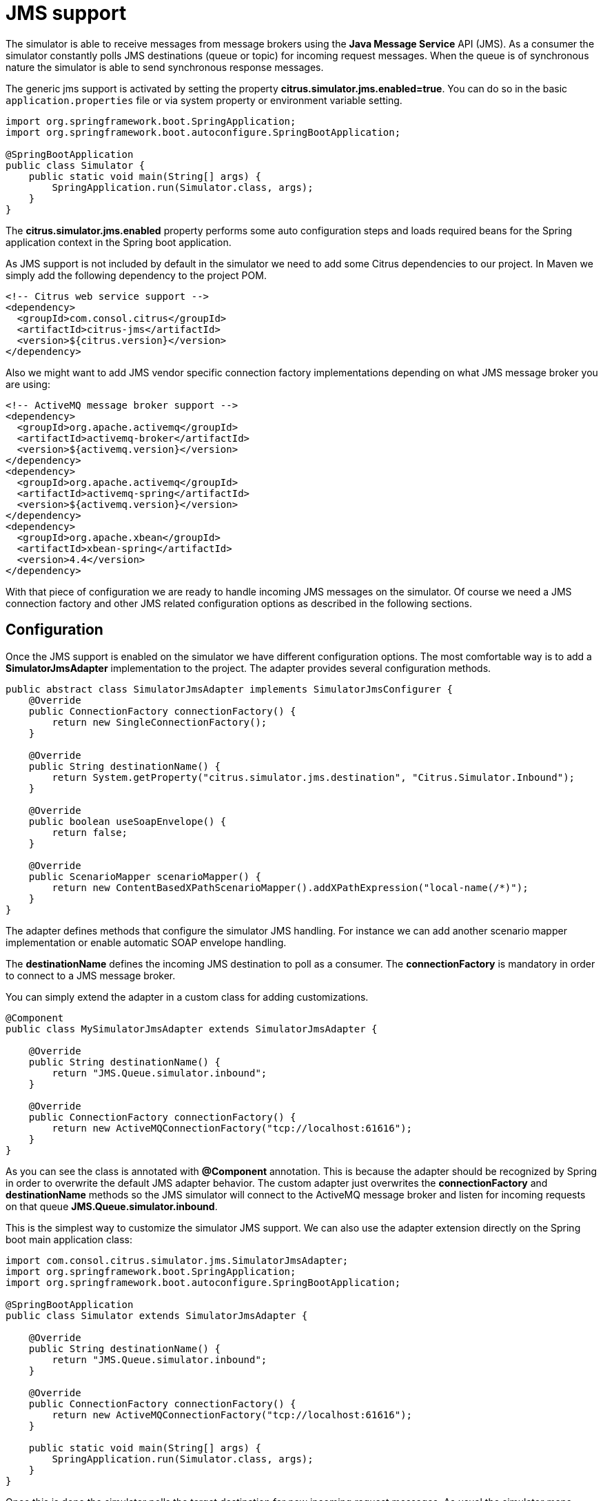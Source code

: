 [[jms]]
= JMS support

The simulator is able to receive messages from message brokers using the *Java Message Service* API (JMS). As a consumer the simulator constantly polls JMS destinations (queue or topic)
for incoming request messages. When the queue is of synchronous nature the simulator is able to send synchronous response messages.

The generic jms support is activated by setting the property *citrus.simulator.jms.enabled=true*. You can do so in the basic `application.properties`
file or via system property or environment variable setting.

[source,java]
----
import org.springframework.boot.SpringApplication;
import org.springframework.boot.autoconfigure.SpringBootApplication;

@SpringBootApplication
public class Simulator {
    public static void main(String[] args) {
        SpringApplication.run(Simulator.class, args);
    }
}
----

The *citrus.simulator.jms.enabled* property performs some auto configuration steps and loads required beans for the Spring application context
in the Spring boot application.

As JMS support is not included by default in the simulator we need to add some Citrus dependencies to our project. In Maven we simply add the following dependency to the project POM.

[source, xml]
----
<!-- Citrus web service support -->
<dependency>
  <groupId>com.consol.citrus</groupId>
  <artifactId>citrus-jms</artifactId>
  <version>${citrus.version}</version>
</dependency>
----

Also we might want to add JMS vendor specific connection factory implementations depending on what JMS message broker you are using:

[source, xml]
----
<!-- ActiveMQ message broker support -->
<dependency>
  <groupId>org.apache.activemq</groupId>
  <artifactId>activemq-broker</artifactId>
  <version>${activemq.version}</version>
</dependency>
<dependency>
  <groupId>org.apache.activemq</groupId>
  <artifactId>activemq-spring</artifactId>
  <version>${activemq.version}</version>
</dependency>
<dependency>
  <groupId>org.apache.xbean</groupId>
  <artifactId>xbean-spring</artifactId>
  <version>4.4</version>
</dependency>
----

With that piece of configuration we are ready to handle incoming JMS messages on the simulator. Of course we need a JMS connection factory and other JMS related
configuration options as described in the following sections.

[[jms-config]]
== Configuration

Once the JMS support is enabled on the simulator we have different configuration options. The most comfortable way is to
add a *SimulatorJmsAdapter* implementation to the project. The adapter provides several configuration methods.

[source,java]
----
public abstract class SimulatorJmsAdapter implements SimulatorJmsConfigurer {
    @Override
    public ConnectionFactory connectionFactory() {
        return new SingleConnectionFactory();
    }

    @Override
    public String destinationName() {
        return System.getProperty("citrus.simulator.jms.destination", "Citrus.Simulator.Inbound");
    }

    @Override
    public boolean useSoapEnvelope() {
        return false;
    }

    @Override
    public ScenarioMapper scenarioMapper() {
        return new ContentBasedXPathScenarioMapper().addXPathExpression("local-name(/*)");
    }
}
----

The adapter defines methods that configure the simulator JMS handling. For instance we can add another scenario mapper implementation or
enable automatic SOAP envelope handling.

The *destinationName* defines the incoming JMS destination to poll as a consumer. The *connectionFactory* is mandatory in order to connect to a JMS
message broker.

You can simply extend the adapter in a custom class for adding customizations.

[source,java]
----
@Component
public class MySimulatorJmsAdapter extends SimulatorJmsAdapter {

    @Override
    public String destinationName() {
        return "JMS.Queue.simulator.inbound";
    }

    @Override
    public ConnectionFactory connectionFactory() {
        return new ActiveMQConnectionFactory("tcp://localhost:61616");
    }
}
----

As you can see the class is annotated with *@Component* annotation. This is because the adapter should be recognized by Spring in order to overwrite the default
JMS adapter behavior. The custom adapter just overwrites the *connectionFactory* and *destinationName* methods so the JMS simulator will connect to the ActiveMQ message broker
and listen for incoming requests on that queue *JMS.Queue.simulator.inbound*.

This is the simplest way to customize the simulator JMS support. We can also use the adapter extension directly on the Spring boot main application class:

[source,java]
----
import com.consol.citrus.simulator.jms.SimulatorJmsAdapter;
import org.springframework.boot.SpringApplication;
import org.springframework.boot.autoconfigure.SpringBootApplication;

@SpringBootApplication
public class Simulator extends SimulatorJmsAdapter {

    @Override
    public String destinationName() {
        return "JMS.Queue.simulator.inbound";
    }

    @Override
    public ConnectionFactory connectionFactory() {
        return new ActiveMQConnectionFactory("tcp://localhost:61616");
    }

    public static void main(String[] args) {
        SpringApplication.run(Simulator.class, args);
    }
}
----

Once this is done the simulator polls the target destination for new incoming request messages. As usual the simulator maps incoming requests to simulator scenarios for execution. Inside
the scenario you can receive the JMS request messages as usual using the scenario endpoint. The scenario logic is then able to provide a response message that is sent back to the synchronous reply
destination if any is specified.

[[jms-async]]
== Asynchronous communication

For asynchronous communication we can define normal JMS destination endpoints in Citrus in order to autowire those in the scenario.

[source,java]
----
import org.springframework.boot.SpringApplication;
import org.springframework.boot.autoconfigure.SpringBootApplication;

@SpringBootApplication
public class Simulator {
    public static void main(String[] args) {
        SpringApplication.run(Simulator.class, args);
    }

    @Override
    public String destinationName() {
        return "JMS.Queue.simulator.inbound";
    }

    @Override
    public ConnectionFactory connectionFactory() {
        return new ActiveMQConnectionFactory("tcp://localhost:61616");
    }

    @Bean
    public JmsEndpoint replyEndpoint() {
        return CitrusEndpoints.jms()
                              .asynchronous()
                              .destinationName("JMS.Queue.simulator.reply")
                              .connectionFactory(connectionFactory())
                              .build();
    }
}
----

As you can see we are able to create several JMS endpoints in Citrus. We can autowire those endpoints in a scenario for sending back an asynchronous response.

[source,java]
----
@Scenario("Hello")
public class HelloJmsScenario extends AbstractSimulatorScenario {

    @Autowired
    private JmsEndpoint replyEndpoint;

    @Override
    public void run(ScenarioDesigner scenario) {
        scenario
            .receive()
            .payload("<Hello xmlns=\"http://citrusframework.org/schemas/hello\">" +
                        "<user>@ignore@</user>" +
                     "</Hello>")
            .extractFromPayload("/Hello/user", "userName");

        scenario
            .send(replyEndpoint)
            .payload("<HelloResponse xmlns=\"http://citrusframework.org/schemas/hello\">" +
                        "<text>Hi there ${userName}!</text>" +
                     "</HelloResponse>");
    }
}
----

In this sample above we receive the scenario request message as usual using the scenario endpoint. After that we send back a response on the replyEndpoint which has been
injected to the scenario using the `@Autowired` annotation.

In general scenarios can interact with all Citrus endpoints that get defined as Spring beans in the application context configuration.

[[jms-sync]]
== Synchronous communication

When dealing with synchronous communication the message producer waits for a reply message on a reply destination. This reply destination handling is automatically done
within the simulator. So when we have synchronous communication we simply send back a response message using the scenario endpoint. The simulator makes sure that the response is
provided to the waiting producer on the reply destination.

[source,java]
----
@Scenario("Hello")
public class HelloJmsScenario extends AbstractSimulatorScenario {

    @Override
    public void run(ScenarioDesigner scenario) {
        scenario
            .receive()
            .payload("<Hello xmlns=\"http://citrusframework.org/schemas/hello\">" +
                        "<user>@ignore@</user>" +
                     "</Hello>")
            .extractFromPayload("/Hello/user", "userName");

        scenario
            .send()
            .payload("<HelloResponse xmlns=\"http://citrusframework.org/schemas/hello\">" +
                        "<text>Hi there ${userName}!</text>" +
                     "</HelloResponse>");
    }
}
----

The synchronous JMS communication needs to be enabled on the JMS simulator adapter.

[source,java]
----
import com.consol.citrus.simulator.jms.SimulatorJmsAdapter;
import org.springframework.boot.SpringApplication;
import org.springframework.boot.autoconfigure.SpringBootApplication;

@SpringBootApplication
public class Simulator extends SimulatorJmsAdapter {

    @Override
    public String destinationName() {
        return "JMS.Queue.simulator.inbound";
    }

    @Override
    public ConnectionFactory connectionFactory() {
        return new ActiveMQConnectionFactory("tcp://localhost:61616");
    }

    @Override
    public boolean synchronous(SimulatorJmsConfigurationProperties simulatorJmsConfiguration) {
        return true;
    }

    public static void main(String[] args) {
        SpringApplication.run(Simulator.class, args);
    }
}
----

This completes the JMS communication support within the simulator. Read more about other messaging transports such as Http REST or SOAP in this documentation.